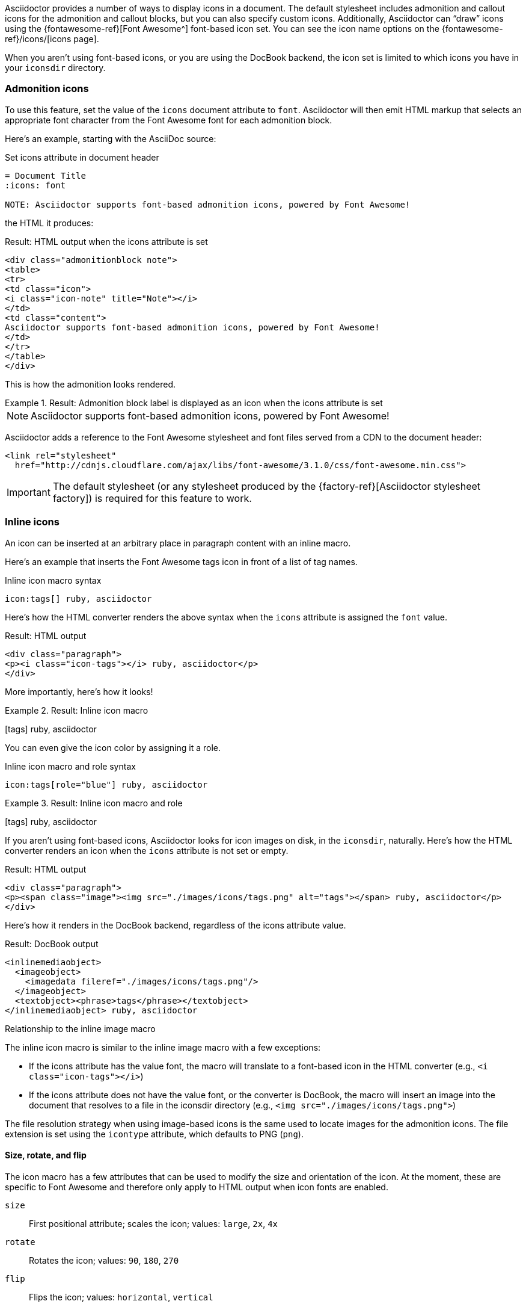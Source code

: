////
Included in:

- user-manual: Icons
////

Asciidoctor provides a number of ways to display icons in a document.
The default stylesheet includes admonition and callout icons for the admonition and callout blocks, but you can also specify custom icons.
Additionally, Asciidoctor can "`draw`" icons using the {fontawesome-ref}[Font Awesome^] font-based icon set.
You can see the icon name options on the {fontawesome-ref}/icons/[icons page].

When you aren't using font-based icons, or you are using the DocBook backend, the icon set is limited to which icons you have in your `iconsdir` directory.

=== Admonition icons

To use this feature, set the value of the `icons` document attribute to `font`.
Asciidoctor will then emit HTML markup that selects an appropriate font character from the Font Awesome font for each admonition block.

Here's an example, starting with the AsciiDoc source:

.Set icons attribute in document header
[source]
----
= Document Title
:icons: font

NOTE: Asciidoctor supports font-based admonition icons, powered by Font Awesome!
----

the HTML it produces:

.Result: HTML output when the icons attribute is set
[source,xml]
----
<div class="admonitionblock note">
<table>
<tr>
<td class="icon">
<i class="icon-note" title="Note"></i>
</td>
<td class="content">
Asciidoctor supports font-based admonition icons, powered by Font Awesome!
</td>
</tr>
</table>
</div>
----

This is how the admonition looks rendered.

.Result: Admonition block label is displayed as an icon when the icons attribute is set
====
NOTE: Asciidoctor supports font-based admonition icons, powered by Font Awesome!
====

Asciidoctor adds a reference to the Font Awesome stylesheet and font files served from a CDN to the document header:

[source,xml]
----
<link rel="stylesheet"
  href="http://cdnjs.cloudflare.com/ajax/libs/font-awesome/3.1.0/css/font-awesome.min.css">
----

IMPORTANT: The default stylesheet (or any stylesheet produced by the {factory-ref}[Asciidoctor stylesheet factory]) is required for this feature to work.

=== Inline icons

An icon can be inserted at an arbitrary place in paragraph content with an inline macro.

Here's an example that inserts the Font Awesome tags icon in front of a list of tag names.

.Inline icon macro syntax
[source]
----
icon:tags[] ruby, asciidoctor
----

Here's how the HTML converter renders the above syntax when the `icons` attribute is assigned the `font` value.

.Result: HTML output
[source,xml]
----
<div class="paragraph">
<p><i class="icon-tags"></i> ruby, asciidoctor</p>
</div>
----

More importantly, here's how it looks!

.Result: Inline icon macro
====
icon:tags[] ruby, asciidoctor
====

You can even give the icon color by assigning it a role.

.Inline icon macro and role syntax
[source]
----
icon:tags[role="blue"] ruby, asciidoctor
----

.Result: Inline icon macro and role
====
icon:tags[role=blue] ruby, asciidoctor
====

If you aren't using font-based icons, Asciidoctor looks for icon images on disk, in the `iconsdir`, naturally.
Here's how the HTML converter renders an icon when the `icons` attribute is not set or empty.

.Result: HTML output
[source,xml]
----
<div class="paragraph">
<p><span class="image"><img src="./images/icons/tags.png" alt="tags"></span> ruby, asciidoctor</p>
</div>
----

Here's how it renders in the DocBook backend, regardless of the icons attribute value.

.Result: DocBook output
[source,xml]
----
<inlinemediaobject>
  <imageobject>
    <imagedata fileref="./images/icons/tags.png"/>
  </imageobject>
  <textobject><phrase>tags</phrase></textobject>
</inlinemediaobject> ruby, asciidoctor
----

.Relationship to the inline image macro
--
The inline icon macro is similar to the inline image macro with a few exceptions:

* If the icons attribute has the value font, the macro will translate to a font-based icon in the HTML converter (e.g., `<i class="icon-tags"></i>`)
* If the icons attribute does not have the value font, or the converter is DocBook, the macro will insert an image into the document that resolves to a file in the iconsdir directory (e.g., `<img src="./images/icons/tags.png">`)

The file resolution strategy when using image-based icons is the same used to locate images for the admonition icons.
The file extension is set using the `icontype` attribute, which defaults to PNG (`png`).
--

==== Size, rotate, and flip

The icon macro has a few attributes that can be used to modify the size and orientation of the icon.
At the moment, these are specific to Font Awesome and therefore only apply to HTML output when icon fonts are enabled.

`size`::
First positional attribute; scales the icon; values: `large`, `2x`, `4x`

`rotate`::
Rotates the icon; values: `90`, `180`, `270`

`flip`::
Flips the icon; values: `horizontal`, `vertical`

The first unnamed attribute is assumed to be the size.
For instance, to make the icon twice the size as the default, simply add `2x` inside the square brackets.

[source]
----
icon:heart[2x]
----

This is equivalent to:

[source]
----
icon:heart[size=2x]
----

And this is how the icon:heart[size=2x] displays.

The previous example emits the following HTML:

[source,xml]
----
<i class="icon-heart icon-2x"></i>
----
To rotate and flip the icon, specify these options using attributes:

[source]
----
icon:shield[rotate=90, flip=vertical]
----

The icon:shield[rotate=90, flip=vertical] looks like this.

The previous example emits the following HTML:

[source,xml]
----
<i class="icon-shield icon-rotate-90 icon-flip-vertical"></i>
----

NOTE: This markup is subject to change. In particular, the `<i>` element may be replaced with the `<span>` element.

==== Link and window

Like an inline image, it's possible to add additional metadata to an inline icon.

Below are the possible attributes that apply to both font-based and image-based icons:

`link`::
The URI target used for the icon, which will be rendered as a link

`window`::
The target window of the link (when the `link` attribute is specified) (HTML converter)

Here's an example of an icon rendered as a link:

[source]
----
icon:download[link="http://rubygems.org/downloads/asciidoctor-0.1.3.gem"]
----

The previous example emits the following HTML:

[source,xml]
----
<a class="image" href="http://rubygems.org/downloads/asciidoctor-0.1.3.gem"><i class="icon-download"></i></a>
----

==== Regular icon attributes

Below are the possible attributes that apply in the case that font-based icons are *not* in use:

`alt`::
The alternate text on the `<img>` tag (HTML backend) or text for `<inlinemediaobject>` (DocBook converter)

`width`::
The width applied to the image

`height`::
The height applied to the image

`title`::
The title of the image displayed when the mouse hovers over it (HTML converter)

`role`::
The role applied to the element that surrounds the icon

Currently, the inline icon macro doesn't support any options to change it's physical position (such as alignment left or right).
